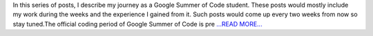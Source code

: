 .. title: Part 1: The Community Bonding Period
.. slug:
.. date: 2019-05-26 06:38:15 
.. tags: SunPy
.. author: Vatsalya Chaubey
.. link: https://medium.com/@vatsalyachaubey19980/part-1-the-community-bonding-period-c246bd77358?source=rss-3d586a5dcf64------2
.. description:
.. category: gsoc2019

In this series of posts, I describe my journey as a Google Summer of Code student. These posts would mostly include my work during the weeks and the experience I gained from it. Such posts would come up every two weeks from now so stay tuned.The official coding period of Google Summer of Code is pre `...READ MORE... <https://medium.com/@vatsalyachaubey19980/part-1-the-community-bonding-period-c246bd77358?source=rss-3d586a5dcf64------2>`__

